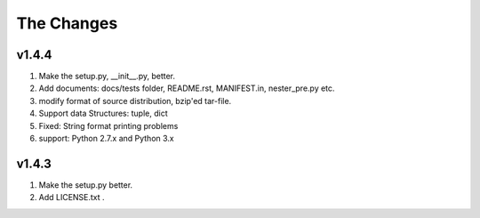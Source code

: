 ﻿The Changes
===========

v1.4.4
------

1. Make the setup.py, __init__.py, better.
2. Add documents: docs/tests folder, README.rst, MANIFEST.in, nester_pre.py etc.
3. modify format of source distribution, bzip'ed tar-file.
4. Support data Structures: tuple, dict
5. Fixed: String format printing problems
6. support: Python 2.7.x and Python 3.x

v1.4.3
------

1. Make the setup.py better.
2. Add LICENSE.txt .
